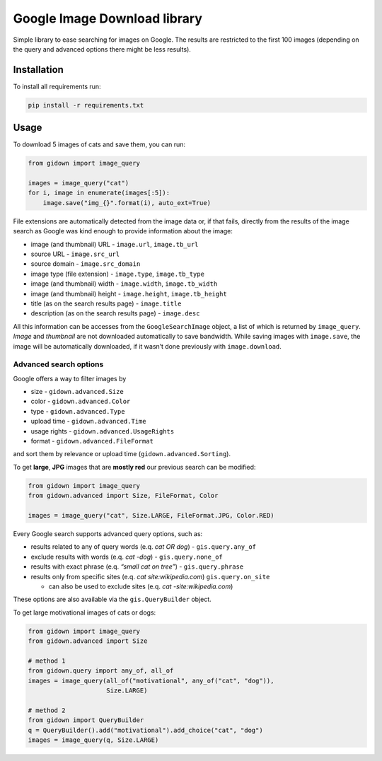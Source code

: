 Google Image Download library
=============================

.. inclusion-marker

Simple library to ease searching for images on Google. The results are
restricted to the first 100 images (depending on the query and advanced
options there might be less results).

Installation
------------

To install all requirements run:

.. code:: bash

    pip install -r requirements.txt 

Usage
-----

To download 5 images of cats and save them, you can run:

.. code:: python

    from gidown import image_query

    images = image_query("cat")
    for i, image in enumerate(images[:5]):
        image.save("img_{}".format(i), auto_ext=True)

File extensions are automatically detected from the image data or, if
that fails, directly from the results of the image search as Google was
kind enough to provide information about the image:

-  image (and thumbnail) URL - ``image.url``, ``image.tb_url``
-  source URL - ``image.src_url``
-  source domain - ``image.src_domain``
-  image type (file extension) - ``image.type``, ``image.tb_type``
-  image (and thumbnail) width - ``image.width``, ``image.tb_width``
-  image (and thumbnail) height - ``image.height``, ``image.tb_height``
-  title (as on the search results page) - ``image.title``
-  description (as on the search results page) - ``image.desc``

All this information can be accesses from the ``GoogleSearchImage``
object, a list of which is returned by ``image_query``. *Image* and
*thumbnail* are not downloaded automatically to save bandwidth. While
saving images with ``image.save``, the image will be automatically
downloaded, if it wasn’t done previously with ``image.download``.

Advanced search options
~~~~~~~~~~~~~~~~~~~~~~~

Google offers a way to filter images by

-  size - ``gidown.advanced.Size``
-  color - ``gidown.advanced.Color``
-  type - ``gidown.advanced.Type``
-  upload time - ``gidown.advanced.Time``
-  usage rights - ``gidown.advanced.UsageRights``
-  format - ``gidown.advanced.FileFormat``

and sort them by relevance or upload time (``gidown.advanced.Sorting``).

To get **large**, **JPG** images that are **mostly red** our previous
search can be modified:

.. code:: python

    from gidown import image_query
    from gidown.advanced import Size, FileFormat, Color

    images = image_query("cat", Size.LARGE, FileFormat.JPG, Color.RED)

Every Google search supports advanced query options, such as:

-  results related to any of query words (e.q. *cat OR dog*) -
   ``gis.query.any_of``
-  exclude results with words (e.q. *cat -dog*) - ``gis.query.none_of``
-  results with exact phrase (e.q. *“small cat on tree”*) -
   ``gis.query.phrase``
-  results only from specific sites (e.q. *cat site:wikipedia.com*)
   ``gis.query.on_site``

   -  can also be used to exclude sites (e.q. *cat -site:wikipedia.com*)

These options are also available via the ``gis.QueryBuilder`` object.

To get large motivational images of cats or dogs:

.. code:: python

    from gidown import image_query
    from gidown.advanced import Size

    # method 1
    from gidown.query import any_of, all_of
    images = image_query(all_of("motivational", any_of("cat", "dog")),
                         Size.LARGE)

    # method 2
    from gidown import QueryBuilder
    q = QueryBuilder().add("motivational").add_choice("cat", "dog")
    images = image_query(q, Size.LARGE)

